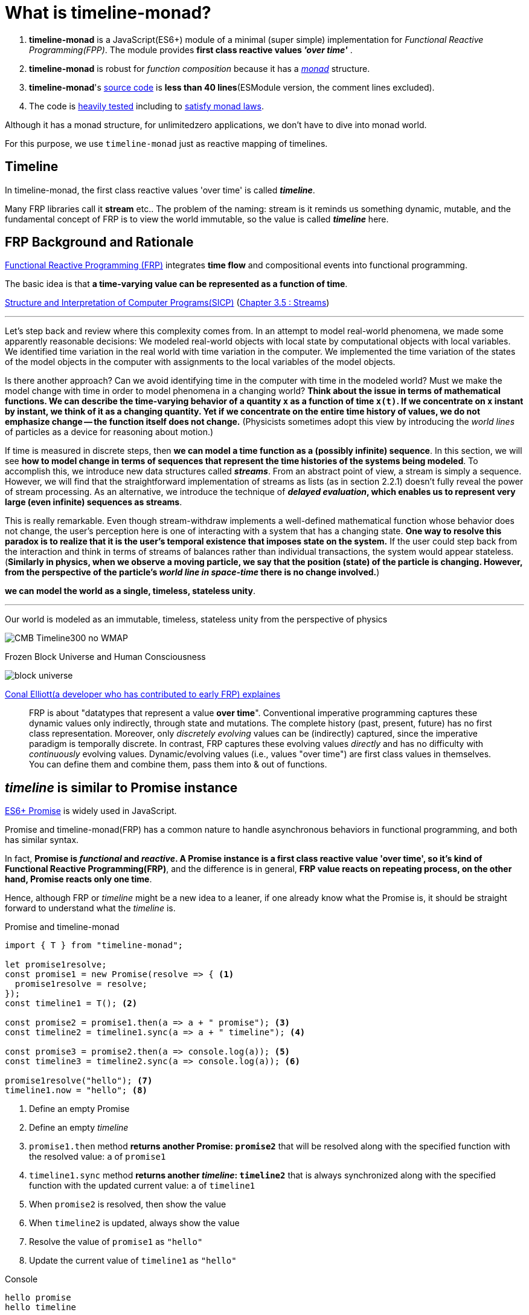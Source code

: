 = What is timeline-monad?
ifndef::stem[:stem: latexmath]
ifndef::imagesdir[:imagesdir: ./img/]
ifndef::source-highlighter[:source-highlighter: highlightjs]
ifndef::highlightjs-theme:[:highlightjs-theme: solarized-dark]

1. *timeline-monad* is a JavaScript(ES6+) module of a minimal (super simple) implementation for __Functional Reactive Programming(FPP)__. The module provides *first class reactive values _'over time'_* .

2. *timeline-monad* is robust for _function composition_
because it has a https://ncatlab.org/nlab/show/monad[_monad_] structure.

3. *timeline-monad*'s https://github.com/stken2050/timeline-monad/blob/master/dist/esm/timeline-monad.js[source code] is **less than 40 lines**(ESModule version, the comment lines excluded).

4. The code is https://github.com/stken2050/timeline-monad/tree/master/test-jest[heavily tested] including to https://github.com/stken2050/timeline-monad/blob/master/test-jest/monad.test.js[satisfy monad laws]. 


Although it has a monad structure, for unlimitedzero applications, we don't have to dive into monad world.

For this purpose, we use `timeline-monad` just as reactive mapping of timelines.

== Timeline

In timeline-monad, the first class reactive values 'over time' is called __**timeline**__.

Many FRP libraries call it **stream** etc.. The problem of the naming: stream is it reminds us something dynamic, mutable, and the fundamental concept of FRP is to view the world immutable, so the value is called __**timeline**__ here.

== FRP Background and Rationale

https://wiki.haskell.org/FRP[Functional Reactive Programming (FRP)] integrates **time flow** and compositional events into functional programming.

The basic idea is that **a time-varying value can be represented as a function of time**.

https://en.wikipedia.org/wiki/Structure_and_Interpretation_of_Computer_Programs[Structure and Interpretation of Computer Programs(SICP)]
(https://mitpress.mit.edu/sites/default/files/sicp/full-text/book/book-Z-H-24.html#%_sec_3.5[Chapter 3.5 : Streams])

---
Let's step back and review where this complexity comes from. In an attempt to model real-world phenomena, we made some apparently reasonable decisions: We modeled real-world objects with local state by computational objects with local variables. We identified time variation in the real world with time variation in the computer. We implemented the time variation of the states of the model objects in the computer with assignments to the local variables of the model objects.

Is there another approach? Can we avoid identifying time in the computer with time in the modeled world? Must we make the model change with time in order to model phenomena in a changing world? **Think about the issue in terms of mathematical functions. We can describe the time-varying behavior of a quantity  `x`  as a function of time `x(t)`. If we concentrate on  `x` instant by instant, we think of it as a changing quantity. Yet if we concentrate on the entire time history of values, we do not emphasize change -- the function itself does not change.**
(Physicists sometimes adopt this view by introducing the _world lines_ of particles as a device for reasoning about motion.)

If time is measured in discrete steps, then **we can model a time function as a (possibly infinite) sequence**. In this section, we will see **how to model change in terms of sequences that represent the time histories of the systems being modeled**. To accomplish this, we introduce new data structures called  **_streams_**. From an abstract point of view, a stream is simply a sequence. However, we will find that the straightforward implementation of streams as lists (as in section 2.2.1) doesn't fully reveal the power of stream processing. As an alternative, we introduce the technique of **_delayed evaluation_, which enables us to represent very large (even infinite) sequences as streams**.

This is really remarkable. Even though stream-withdraw implements a well-defined mathematical function whose behavior does not change, the user's perception here is one of interacting with a system that has a changing state. **One way to resolve this paradox is to realize that it is the user's temporal existence that imposes state on the system.** If the user could step back from the interaction and think in terms of streams of balances rather than individual transactions, the system would appear stateless.
(**Similarly in physics, when we observe a moving particle, we say that the position (state) of the particle is changing. However, from the perspective of the particle's _world line in space-time_ there is no change involved.**)

**we can model the world as a single, timeless, stateless unity**. 

---

Our world is modeled as an immutable, timeless, stateless unity from the perspective of physics

image::https://upload.wikimedia.org/wikipedia/commons/6/6f/CMB_Timeline300_no_WMAP.jpg[]


Frozen Block Universe and Human Consciousness

image::https://github.com/kenokabe/00img/wiki/block-universe.jpg[]

https://stackoverflow.com/questions/1028250/what-is-functional-reactive-programming[Conal Elliott(a developer who has contributed to early FRP) explaines]

> FRP is about "datatypes that represent a value **over time**".
> Conventional imperative programming captures these dynamic values only indirectly, through state and mutations. The complete history (past, present, future) has no first class representation. Moreover, only _discretely evolving_ values can be (indirectly) captured, since the imperative paradigm is temporally discrete.
> In contrast, FRP captures these evolving values _directly_ and has no difficulty with _continuously_ evolving values.
> Dynamic/evolving values (i.e., values "over time") are first class values in themselves. You can define them and combine them, pass them into & out of functions.

== __timeline__ is similar to Promise instance

https://developer.mozilla.org/en-US/docs/Web/JavaScript/Reference/Global_Objects/Promise[ES6+ Promise] is widely used in JavaScript.

Promise and timeline-monad(FRP) has a common nature to handle asynchronous behaviors in functional programming, and both has similar syntax.

In fact, **Promise is __functional__ and __reactive__. A Promise instance is a first class reactive value 'over time', so it's kind of Functional Reactive Programming(FRP)**, and the difference is in general, **FRP value reacts on repeating process, on the other hand, Promise reacts only one time**.

Hence, although FRP or __timeline__ might be a new idea to a leaner, if one already know what the Promise is, it should be straight forward to understand what the __timeline__ is.

[source,js]
.Promise and timeline-monad
----
import { T } from "timeline-monad";

let promise1resolve;
const promise1 = new Promise(resolve => { <1>
  promise1resolve = resolve;
});
const timeline1 = T(); <2>

const promise2 = promise1.then(a => a + " promise"); <3>
const timeline2 = timeline1.sync(a => a + " timeline"); <4>

const promise3 = promise2.then(a => console.log(a)); <5>
const timeline3 = timeline2.sync(a => console.log(a)); <6>

promise1resolve("hello"); <7>
timeline1.now = "hello"; <8>
----

<1> Define an empty Promise
<2> Define an empty __timeline__
<3> `promise1.then` method **returns another Promise: `promise2`** that will be resolved along with the specified function with the resolved value: `a` of `promise1`
<4> `timeline1.sync` method **returns another __timeline__: `timeline2`** that is always synchronized along with the specified function with the updated current value: `a` of `timeline1`
<5> When `promise2` is resolved, then show the value 
<6> When `timeline2` is updated, always show the value 
<7> Resolve the value of `promise1` as `"hello"`
<8> Update the current value of `timeline1` as `"hello"`

[source,shell]
.Console
----
hello promise
hello timeline
----


`Promise.then` and `timeline.sync` is like `Array.map` in the manner of delayed or asynchronously. The object method returns the object itself containing the mapped value.
 

=== Self Contained __timeline__

[source,js]
.Promise and timeline-monad
----
import { T } from "timeline-monad";

const promise = new Promise(resolve => { <1>

  const f = () => resolve("Hello promise!"); <2>
  setTimeout(f, 1000); <3>

});
const timeline = T(self => { <4>

  const f = () => (self.now = "Hello timeline!"); <5>
  setTimeout(f, 1000); <6>

});

const promise1 = promise.then(a => console.log(a)); <7>
const timeline1 = timeline.sync(a => console.log(a)); <8>
----

<1> Define `promise` and provide the resolving function: `resolve` 
<2> `resolve` the value of `promise` as `"Hello promise!"`
<3> and that will happen 1 second later
<4> Define `timeline` and provide the __timeline__ itself: `self` to update itself 
<5> Update the current value of `self` = `timeline` as `"Hello timeline!"`
<6> and that will happen 1 second later
<7> When `promise` is resolved, then show the value 
<8> When `timeline` is updated, always show the value 

[source,shell]
.Console
----
Hello promise!
Hello timeline!
----

=== Continuous updates

[source,js]
.Promise and timeline-monad
----
import { T } from "timeline-monad";

const timeline2 = T(self => {

  const f = () => (self.now = "Hello timeline!");
  setInterval(f, 1000); <1>

});

const timeline3 = timeline2.sync(a => console.log(a));
----

<1> In this code, the only difference is to use `setInterval` instead of `setTimeout`

[source,shell]
.Console
----
Hello timeline!
Hello timeline!
Hello timeline!
.....
.....
----


== API

https://github.com/stken2050/timeline-monad/blob/master/build/modules/timeline-monad.d.ts[timeline-monad TypeScript type definition]

=== TypeScript type definition

[source,js]
.timeline type definition
----
interface timeline {
    type: string;
    now: any;
    sync: Function;
}
declare const T: (timeFunction?: Function) => timeline;
export { T };
----


== T( timeFunction )

[source,js]
----
const T: (timeFunction?: Function) => timeline
----

`T` is a function to return `timeline` object.

`timeFunction` is a function to define the `timeline` behavior with the argument `self` (`timeline` itself).

== now

[source,js]
----
const timeFunction = (self) ⇒ { /*…​*/ self.now = value;};
----

== .sync( someFunction )

[source,js]
----
const timeline1 = timeline
                         .sync( someFunction );
----

`timeFunction` is executed immediately by the `T` implementation, and when `self.now = value` is defined, the `sync` method returns a value that `someFunction` is applied to. 

[TIP]
.**timeline-monad** is extremely simple and easy to learn.
====
`T`, `now` and `sync` are all of the reserved words and units provided by the module. Once some `timeline` is created, `sync` is the only method a programmer cares.
====


[[Syntax]]
=== Syntax

[source,js]
----
const timeFunction = (self) ⇒ { /*…​*/ self.now = value;};

const timeline = T( timeFunction );

const timeline1 = timeline.sync( someFunction );
----

=== Simple usage

`T()` is a `timeline` instance:

.timeline instance
```js
const a = T();
```

As `timeline` is an infinite stream of time, `timeline` has a (a user's perspective) current value: `timeline.now`, and can be easily get/set as below:

[source,shell]
.write and read
----
a.now = 1;
console.log(a.now);
----

[source,shell]
.console
----
1
----





1
sync  trigger


sync  trigger
1

does not matter


undefined never triggers